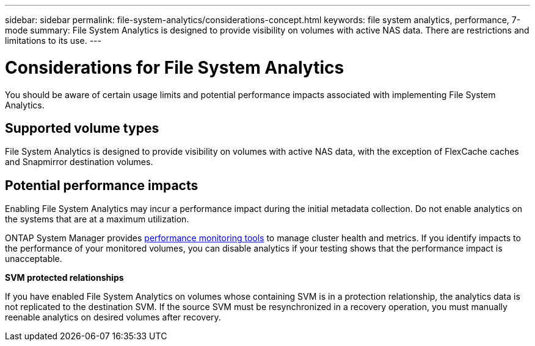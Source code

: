 ---
sidebar: sidebar
permalink: file-system-analytics/considerations-concept.html
keywords: file system analytics, performance, 7-mode
summary: File System Analytics is designed to provide visibility on volumes with active NAS data. There are restrictions and limitations to its use. 
---

= Considerations for File System Analytics
:icons: font
:imagesdir: ../media/

[.lead]
You should be aware of certain usage limits and potential performance impacts associated with implementing File System Analytics.

== Supported volume types

File System Analytics is designed to provide visibility on volumes with active NAS data, with the exception of FlexCache caches and Snapmirror destination volumes.

== Potential performance impacts

Enabling File System Analytics may incur a performance impact during the initial metadata collection. Do not enable analytics on the systems that are at a maximum utilization.

ONTAP System Manager provides xref:../concept_cluster_performance_overview.adoc[performance monitoring tools] to manage cluster health and metrics. If you identify impacts to the performance of your monitored volumes, you can disable analytics if your testing shows that the performance impact is unacceptable.

*SVM protected relationships*

If you have enabled File System Analytics on volumes whose containing SVM is in a protection relationship, the analytics data is not replicated to the destination SVM. If the source SVM must be resynchronized in a recovery operation, you must manually reenable analytics on desired volumes after recovery.

// created 7 December from FSA overview